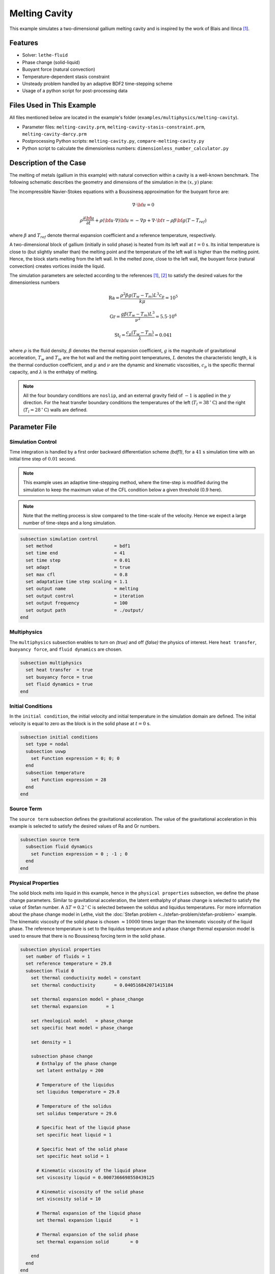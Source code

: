 ==========================
Melting Cavity
==========================

This example simulates a two-dimensional gallium melting cavity and is inspired by the work of Blais and Ilinca `[1] <https://doi.org/10.1016/j.compfluid.2018.03.037>`_.

.. _two-dimensional gallium melting cavity: https://www.sciencedirect.com/science/article/pii/S0045793018301415


----------------------------------
Features
----------------------------------

- Solver: ``lethe-fluid`` 
- Phase change (solid-liquid)
- Buoyant force (natural convection)
- Temperature-dependent stasis constraint
- Unsteady problem handled by an adaptive BDF2 time-stepping scheme 
- Usage of a python script for post-processing data


---------------------------
Files Used in This Example
---------------------------

All files mentioned below are located in the example's folder (``examples/multiphysics/melting-cavity``).

- Parameter files: ``melting-cavity.prm``, ``melting-cavity-stasis-constraint.prm``, ``melting-cavity-darcy.prm``
- Postprocessing Python scripts: ``melting-cavity.py``, ``compare-melting-cavity.py``
- Python script to calculate the dimensionless numbers: ``dimensionless_number_calculator.py``


-----------------------------
Description of the Case
-----------------------------

The melting of metals (gallium in this example) with natural convection within a cavity is a well-known benchmark. The following schematic describes the geometry and dimensions of the simulation in the :math:`(x,y)` plane:

.. image:: images/melting-cavity.png
    :alt: Schematic
    :align: center
    :width: 400


The incompressible Navier-Stokes equations with a Boussinesq approximation for the buoyant force are:
    .. math::
        \nabla \cdot {\bf{u}} = 0

    .. math::
        \rho \frac{\partial {\bf{u}}}{\partial t} + \rho ({\bf{u}} \cdot \nabla) {\bf{u}} = -\nabla p + \nabla \cdot {\bf{\tau}} - \rho \beta {\bf{g}} (T - T_{ref})

where :math:`\beta` and :math:`T_{ref}` denote thermal expansion coefficient and a reference temperature, respectively.

A two-dimensional block of gallium (initially in solid phase) is heated from its left wall at :math:`t = 0` s. Its initial temperature is close to (but slightly smaller than) the melting point and the temperature of the left wall is higher than the melting point. Hence, the block starts melting from the left wall. In the melted zone, close to the left wall, the buoyant force (natural convection) creates vortices inside the liquid.

The simulation parameters are selected according to the references `[1] <https://doi.org/10.1016/j.compfluid.2018.03.037>`_, `[2] <https://doi.org/10.1115/1.3246884>`_ to satisfy the desired values for the dimensionless numbers
    .. math::
        \text{Ra} = \frac{\rho^2 \beta g (T_w - T_m) L^3 c_p}{k \mu} = 10^5

    .. math::
        \text{Gr} = \frac{g \beta (T_w - T_m) L^3}{\nu^2} = 5.5 \cdot 10^6

    .. math::
        \text{St}_l = \frac{c_p (T_w - T_m)}{\lambda} = 0.041

where :math:`\rho` is the fluid density, :math:`\beta` denotes the thermal expansion coefficient, :math:`g` is the magnitude of gravitational acceleration, :math:`T_w` and :math:`T_m` are the hot wall and the melting point temperatures, :math:`L` denotes the characteristic length, :math:`k` is the thermal conduction coefficient, and :math:`\mu` and :math:`\nu` are the dynamic and kinematic viscosities, :math:`c_p` is the specific thermal capacity, and :math:`\lambda` is the enthalpy of melting.

.. note:: 
    All the four boundary conditions are ``noslip``, and an external 
    gravity field of :math:`-1` is applied in the :math:`y` direction. For the heat transfer boundary conditions the temperatures of the left (:math:`T_l = 38 \, ^{\circ} \text{C}`) and the right (:math:`T_l = 28 \, ^{\circ} \text{C}`) walls are defined.


--------------
Parameter File
--------------

Simulation Control
~~~~~~~~~~~~~~~~~~

Time integration is handled by a first order backward differentiation scheme 
`(bdf1)`, for a :math:`41` s simulation time with an initial 
time step of :math:`0.01` second.

.. note::   
    This example uses an adaptive time-stepping method, where the 
    time-step is modified during the simulation to keep the maximum value of the CFL condition below a given threshold (0.9 here). 

.. note::   
    Note that the melting process is slow compared to the time-scale of the velocity. Hence we expect a large number of time-steps and a long simulation.

.. code-block:: text

    subsection simulation control
      set method                       = bdf1
      set time end                     = 41
      set time step                    = 0.01
      set adapt                        = true 
      set max cfl                      = 0.8
      set adaptative time step scaling = 1.1
      set output name                  = melting
      set output control               = iteration
      set output frequency             = 100
      set output path                  = ./output/
    end

Multiphysics
~~~~~~~~~~~~

The ``multiphysics`` subsection enables to turn on `(true)` and off `(false)` the physics of interest. Here ``heat transfer``, ``buoyancy force``, and ``fluid dynamics`` are chosen.

.. code-block:: text

    subsection multiphysics
      set heat transfer  = true
      set buoyancy force = true
      set fluid dynamics = true
    end 
    
Initial Conditions
~~~~~~~~~~~~~~~~~~

In the ``initial condition``, the initial velocity and initial temperature in the simulation domain are defined. The initial velocity is equal to zero as the block is in the solid phase at :math:`t = 0` s. 

.. code-block:: text

    subsection initial conditions
      set type = nodal
      subsection uvwp
        set Function expression = 0; 0; 0
      end
      subsection temperature
        set Function expression = 28
      end
    end

Source Term
~~~~~~~~~~~

The ``source term`` subsection defines the gravitational acceleration. The value of the gravitational acceleration in this example is selected to satisfy the desired values of Ra and Gr numbers.

.. code-block:: text
    
    subsection source term
      subsection fluid dynamics
        set Function expression = 0 ; -1 ; 0
      end
    end

Physical Properties
~~~~~~~~~~~~~~~~~~~

The solid block melts into liquid in this example, hence in the ``physical properties`` subsection, we define the phase change parameters. Similar to gravitational acceleration, the latent enthalphy of phase change is selected to satisfy the value of Stefan number. A :math:`\Delta T = 0.2 \, ^{\circ} \text{C}` is selected between the solidus and liquidus temperatures. For more information about the phase change model in Lethe, visit the :doc:`Stefan problem <../stefan-problem/stefan-problem>` example. The kinematic viscosity of the solid phase is chosen :math:`\approx 10000` times larger than the kinematic viscosity of the liquid phase. The reference temperature is set to the liquidus temperature and a phase change thermal expansion model is used to ensure that there is no Boussinesq forcing term in the solid phase.


.. code-block:: text

    subsection physical properties
      set number of fluids = 1
      set reference temperature = 29.8
      subsection fluid 0
        set thermal conductivity model = constant
        set thermal conductivity       = 0.040516842071415184
    
        set thermal expansion model = phase_change
        set thermal expansion       = 1
    
        set rheological model   = phase_change
        set specific heat model = phase_change
    
        set density = 1
    
        subsection phase change
          # Enthalpy of the phase change
          set latent enthalpy = 200
    
          # Temperature of the liquidus
          set liquidus temperature = 29.8
    
          # Temperature of the solidus
          set solidus temperature = 29.6
    
          # Specific heat of the liquid phase
          set specific heat liquid = 1
    
          # Specific heat of the solid phase
          set specific heat solid = 1
    
          # Kinematic viscosity of the liquid phase
          set viscosity liquid = 0.0007366698558439125
    
          # Kinematic viscosity of the solid phase
          set viscosity solid = 10
    
          # Thermal expansion of the liquid phase
          set thermal expansion liquid       = 1
    
          # Thermal expansion of the solid phase
          set thermal expansion solid        = 0
    
        end
      end
    end


---------------------------
Running the Simulation
---------------------------

Launching the simulation is as simple as specifying the executable name and the parameter file. Assuming that the ``lethe-fluid`` executable is within your path, the simulation can be launched by typing:

.. code-block:: text
  :class: copy-button

  mpirun -np 16 lethe-fluid melting-cavity.prm

to run the simulation using sixteen CPU cores. Feel free to use more.


.. warning:: 
    Make sure to compile lethe in `Release` mode and 
    run in parallel using mpirun. This simulation takes
    :math:`\approx` 1 hours on 16 processes.


-------
Results
-------

The following animation shows the results of this simulation:

.. raw:: html
  
    <center>
    <iframe width="492" height="566" src="https://www.youtube.com/embed/kftZ3lj6uTg?si=UYPbLhWx7uqx4cdw" frameborder="0" allowfullscreen ></iframe>
    </center>

A python post-processing code `(melting-cavity.py)` 
is added to the example folder to post-process the results.
Run ``python3 ./melting-cavity.py ./output`` to execute this 
post-processing code, where ``./output`` is the directory that 
contains the simulation results. In post-processing, the position of the solid-liquid interface at the top, center and bottom of the cavity, as well as the melted volume fraction are plotted and compared with experiments of Gau and Viskanta `[2] <https://doi.org/10.1115/1.3246884>`_. Note that the discrepancies in the interfaces are attributed to the two-dimensional simulations and they were also observed and reported by Blais and Ilinca `[1] <https://doi.org/10.1016/j.compfluid.2018.03.037>`_.


.. image:: images/xmax-t.png
    :alt: bubble_rise_velocity
    :align: center
    :width: 500

.. image:: images/melted-volume-fraction.png
    :alt: ymean_t
    :align: center
    :width: 500


-------------------------------------------------------------
Improving Computational Performances with Stasis Constraints
-------------------------------------------------------------

Lethe is able to :doc:`constrain temperature-dependent stasis <../../../parameters/cfd/constrain_stasis>` on fluids.
To use this feature, the ``constrain stasis`` subsection is added to the parameter file (see ``melting-cavity-stasis-constraint.prm``):

.. code-block:: text

  subsection constrain stasis
    set enable                = true
    set number of constraints = 1
    subsection constraint 0
      set fluid id        = 0
      set min temperature = 0
      set max temperature = 28.5
    end
  end

Employing this feature enables a more effective conditioning of the global matrix by imposing homogeneous velocity and pressure constraints on degrees of freedom (DoFs) of cells within the specified temperature range, consequently reducing computation time. For example, running the simulation with 16 CPU cores and the stasis constraint specified above only takes :math:`\sim 24 \; \mathrm{minutes}` while the solved quantities of interest remain unchanged.

.. caution::
  When using this feature, ensure that the imposed ``max temperature`` value is lower than the solidus temperature of the material. Additionally, we advise maintaining a buffer zone to prevent disruption to fluid flow resolution near the melting zone.

--------------------------------------------
Darcy Penalization: An Alternative Approach
--------------------------------------------

Lethe supports an alternative strategy to impose stasis (no motion) within the solidified material using a Darcy-like penalization. This penalization adds a forcing term to the momentum equation to prohibit the motion of the solid instead of increasing its viscosity. This has the advantage of leading to a better matrix conditioning, at the expense of potentially increased motion within the solid phase. To enable this forcing term, a velocity source term must be specified:

.. code-block:: text

  subsection velocity source
  set Darcy type = phase_change
  end

Furthermore, the ``phase change`` subsection within the physical properties but also be modified to specify the Darcy penalty of the solid and liquid phase:

.. code-block:: text

    subsection physical properties
      set number of fluids      = 1
      set reference temperature = 29.8
      subsection fluid 0
        set thermal conductivity model = constant
        set thermal conductivity       = 0.040516842071415184
    
        set thermal expansion model = phase_change
        set thermal expansion       = 1
    
        set rheological model   = phase_change
        set specific heat model = phase_change
    
        set density = 1
    
        subsection phase change
          # Enthalpy of the phase change
          set latent enthalpy = 200
    
          # Temperature of the liquidus
          set liquidus temperature = 29.8
    
          # Temperature of the solidus
          set solidus temperature = 29.6
    
          # Specific heat of the liquid phase
          set specific heat liquid = 1
    
          # Specific heat of the solid phase
          set specific heat solid = 1
    
          # Kinematic viscosity of the liquid phase
          set viscosity liquid = 0.0007366698558439125
    
          # Kinematic viscosity of the solid phase
          set viscosity solid = 0.0007366698558439125
    
          # Thermal expansion of the liquid phase
          set thermal expansion liquid = 1
    
          # Thermal expansion of the solid phase
          set thermal expansion solid = 0
    
          # Permeability of the liquid phase
          set Darcy penalty liquid = 0
    
          # Permeability of the  solid phase
          set Darcy penalty solid = 1e4
        end
      end
    end
  
Note that the viscosity of the liquid and the solid phase are now identical and that a very strong Darcy penalty coefficient is applied on the solid phase to restrict its motion. A third approach would be to combine this Darcy term with the viscosity model used above, resulting in an hybrid approach.

The following graph shows the evolution of the liquid fraction as a function of time using the viscous penalty, Darcy penalty and hybrid penalty strategy. We see that the viscous penalty tends to increase the amount of molten material. Whether or not this is a physical phenomenon cannot be assessed here.


.. image:: images/comparison-melted-volume-fraction.png
    :alt: ymean_t
    :align: center
    :width: 500    


-----------
References
-----------

`[1] <https://doi.org/10.1016/j.compfluid.2018.03.037>`_ B. Blais and F. Ilinca, “Development and validation of a stabilized immersed boundary CFD model for freezing and melting with natural convection,” *Comput. Fluids*, vol. 172, pp. 564–581, Aug. 2018, doi: 10.1016/j.compfluid.2018.03.037.

`[2] <https://doi.org/10.1115/1.3246884>`_ C. Gau and R. Viskanta, “Melting and Solidification of a Pure Metal on a Vertical Wall,” *J. Heat Transf.*, vol. 108, no. 1, pp. 174–181, Feb. 1986, doi: 10.1115/1.3246884.

